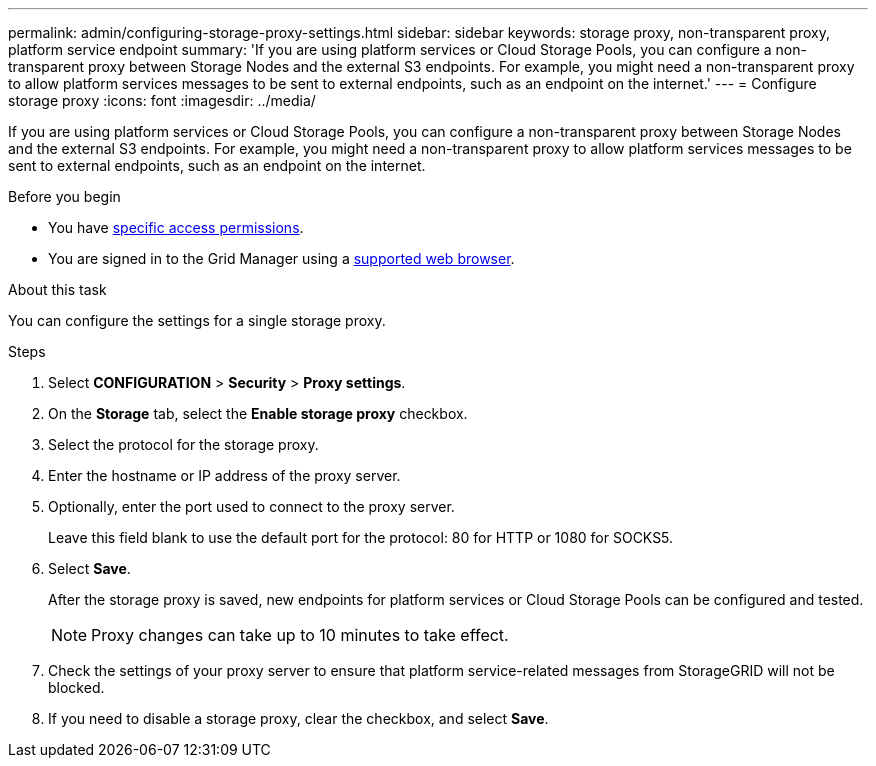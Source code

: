 ---
permalink: admin/configuring-storage-proxy-settings.html
sidebar: sidebar
keywords: storage proxy, non-transparent proxy, platform service endpoint
summary: 'If you are using platform services or Cloud Storage Pools, you can configure a non-transparent proxy between Storage Nodes and the external S3 endpoints. For example, you might need a non-transparent proxy to allow platform services messages to be sent to external endpoints, such as an endpoint on the internet.'
---
= Configure storage proxy
:icons: font
:imagesdir: ../media/

[.lead]
If you are using platform services or Cloud Storage Pools, you can configure a non-transparent proxy between Storage Nodes and the external S3 endpoints. For example, you might need a non-transparent proxy to allow platform services messages to be sent to external endpoints, such as an endpoint on the internet.

.Before you begin

* You have link:admin-group-permissions.html[specific access permissions].
* You are signed in to the Grid Manager using a link:../admin/web-browser-requirements.html[supported web browser].

.About this task

You can configure the settings for a single storage proxy.

.Steps

. Select *CONFIGURATION* > *Security* > *Proxy settings*.


. On the *Storage* tab, select the *Enable storage proxy* checkbox.

. Select the protocol for the storage proxy.
. Enter the hostname or IP address of the proxy server.
. Optionally, enter the port used to connect to the proxy server.
+
Leave this field blank to use the default port for the protocol: 80 for HTTP or 1080 for SOCKS5.

. Select *Save*.
+
After the storage proxy is saved, new endpoints for platform services or Cloud Storage Pools can be configured and tested.
+
NOTE: Proxy changes can take up to 10 minutes to take effect.

. Check the settings of your proxy server to ensure that platform service-related messages from StorageGRID will not be blocked.

. If you need to disable a storage proxy, clear the checkbox, and select *Save*.

